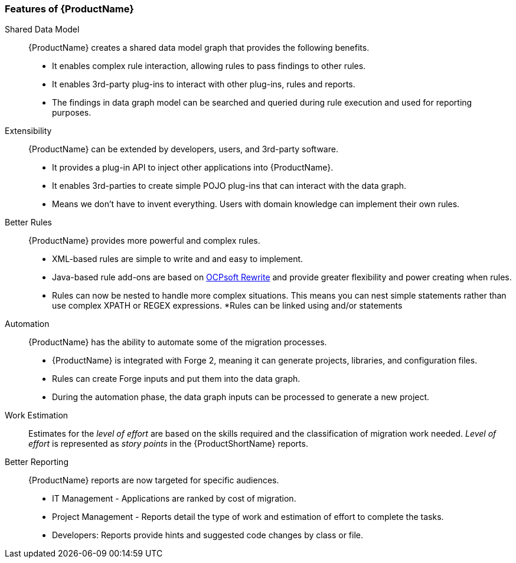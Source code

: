 

 

[[Features]]
=== Features of {ProductName}

//[horizontal]

Shared Data Model:: {ProductName} creates a shared data model graph that provides the following benefits.

* It enables complex rule interaction, allowing rules to pass findings to other rules.
* It enables 3rd-party plug-ins to interact with other plug-ins, rules and reports.
* The findings in data graph model can be searched and queried during rule execution and used for reporting purposes.

Extensibility::

{ProductName} can be extended by developers, users, and 3rd-party software.

* It provides a plug-in API to inject other applications into {ProductName}.
* It enables 3rd-parties to create simple POJO plug-ins that can interact with the data graph.
* Means we don’t have to invent everything. Users with domain knowledge can implement their own rules.

Better Rules::

{ProductName} provides more powerful and complex rules. 

* XML-based rules are simple to write and and easy to implement.
* Java-based rule add-ons are based on  http://ocpsoft.org/rewrite/[OCPsoft Rewrite] and provide greater flexibility and power creating when rules.
* Rules can now be nested to handle more complex situations. This means you can nest simple statements rather than use complex XPATH or REGEX expressions.
*Rules can be linked using and/or statements

Automation:: 

{ProductName} has the ability to automate some of the migration processes.

* {ProductName} is integrated with Forge 2, meaning it can generate projects, libraries, and configuration files.
* Rules can create Forge inputs and put them into the data graph.
* During the automation phase, the data graph inputs can be processed to generate a new project.

Work Estimation:: 

Estimates for the _level of effort_ are based on the skills required and the classification of migration work needed. _Level of effort_ is represented as _story points_ in the {ProductShortName} reports.

Better Reporting::

{ProductName}  reports are now targeted for specific audiences.

* IT Management - Applications are ranked by cost of migration.
* Project Management - Reports detail the type of work and estimation of effort to complete the tasks.
* Developers: Reports provide hints and suggested code changes by class or file.

